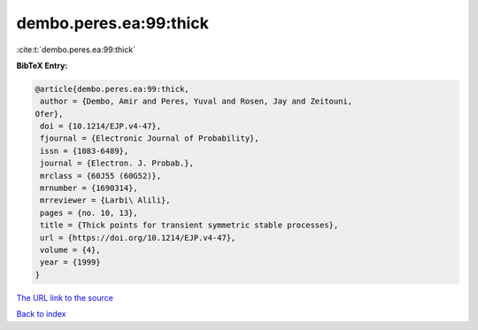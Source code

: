 dembo.peres.ea:99:thick
=======================

:cite:t:`dembo.peres.ea:99:thick`

**BibTeX Entry:**

.. code-block:: bibtex

   @article{dembo.peres.ea:99:thick,
    author = {Dembo, Amir and Peres, Yuval and Rosen, Jay and Zeitouni,
   Ofer},
    doi = {10.1214/EJP.v4-47},
    fjournal = {Electronic Journal of Probability},
    issn = {1083-6489},
    journal = {Electron. J. Probab.},
    mrclass = {60J55 (60G52)},
    mrnumber = {1690314},
    mrreviewer = {Larbi\ Alili},
    pages = {no. 10, 13},
    title = {Thick points for transient symmetric stable processes},
    url = {https://doi.org/10.1214/EJP.v4-47},
    volume = {4},
    year = {1999}
   }
`The URL link to the source <ttps://doi.org/10.1214/EJP.v4-47}>`_


`Back to index <../By-Cite-Keys.html>`_

